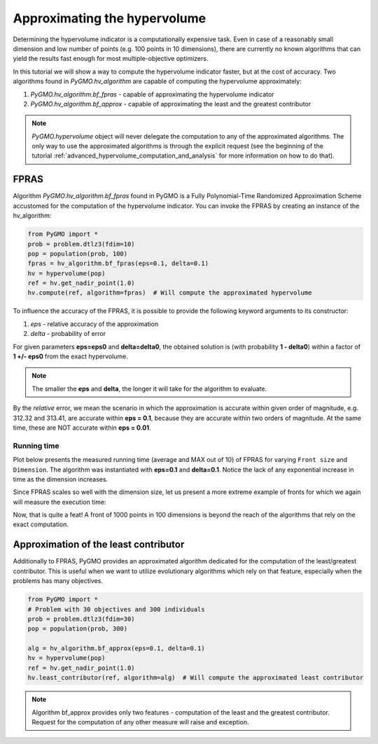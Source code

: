 .. _approximating_the_hypervolume:

================================================================
Approximating the hypervolume
================================================================

Determining the hypervolume indicator is a computationally expensive task.
Even in case of a reasonably small dimension and low number of points (e.g. 100 points in 10 dimensions), there are currently no known algorithms that can yield the results fast enough for most multiple-objective optimizers.

In this tutorial we will show a way to compute the hypervolume indicator faster, but at the cost of accuracy.
Two algorithms found in `PyGMO.hv_algorithm` are capable of computing the hypervolume approximately:

#. `PyGMO.hv_algorithm.bf_fpras` - capable of approximating the hypervolume indicator
#. `PyGMO.hv_algorithm.bf_approx` - capable of approximating the least and the greatest contributor

.. note::
 `PyGMO.hypervolume` object will never delegate the computation to any of the approximated algorithms.
 The only way to use the approximated algorithms is through the explicit request (see the beginning of the tutorial :ref:`advanced_hypervolume_computation_and_analysis` for more information on how to do that).

FPRAS
================

Algorithm `PyGMO.hv_algorithm.bf_fpras` found in PyGMO is a Fully Polynomial-Time Randomized Approximation Scheme accustomed for the computation of the hypervolume indicator. You can invoke the FPRAS by creating an instance of the hv_algorithm:

.. code-block:: python

  from PyGMO import *
  prob = problem.dtlz3(fdim=10)
  pop = population(prob, 100)
  fpras = hv_algorithm.bf_fpras(eps=0.1, delta=0.1)
  hv = hypervolume(pop)
  ref = hv.get_nadir_point(1.0)
  hv.compute(ref, algorithm=fpras)  # Will compute the approximated hypervolume

To influence the accuracy of the FPRAS, it is possible to provide the following keyword arguments to its constructor:

#. *eps* - relative accuracy of the approximation
#. *delta* - probability of error

For given parameters **eps=eps0** and **delta=delta0**, the obtained solution is (with probability **1 - delta0**) within a factor of **1 +/- eps0** from the exact hypervolume.

.. note::
 The smaller the **eps** and **delta**, the longer it will take for the algorithm to evaluate.

By the *relative* error, we mean the scenario in which the approximation is accurate within given order of magnitude, e.g. 312.32 and 313.41, are accurate within **eps = 0.1**, because they are accurate within two orders of magnitude. At the same time, these are NOT accurate within **eps = 0.01**.

Running time
------------------

Plot below presents the measured running time (average and MAX out of 10) of FPRAS for varying ``Front size`` and ``Dimension``.
The algorithm was instantiated with **eps=0.1** and **delta=0.1**.
Notice the lack of any exponential increase in time as the dimension increases.

.. image:: ../images/tutorials/hv_compute_fpras_runtime.png
  :width: 850px

.. image:: ../images/tutorials/hv_MAX_compute_fpras_runtime.png
  :width: 850px

Since FPRAS scales so well with the dimension size, let us present a more extreme example of fronts for which we again will measure the execution time:

.. image:: ../images/tutorials/hv_fpras_extreme.png
  :width: 850px

Now, that is quite a feat! A front of 1000 points in 100 dimensions is beyond the reach of the algorithms that rely on the exact computation.

Approximation of the least contributor
==========================================

Additionally to FPRAS, PyGMO provides an approximated algorithm dedicated for the computation of the least/greatest contributor.
This is useful when we want to utilize evolutionary algorithms which rely on that feature, especially when the problems has many objectives.

.. code-block:: python

  from PyGMO import *
  # Problem with 30 objectives and 300 individuals
  prob = problem.dtlz3(fdim=30)
  pop = population(prob, 300)

  alg = hv_algorithm.bf_approx(eps=0.1, delta=0.1)
  hv = hypervolume(pop)
  ref = hv.get_nadir_point(1.0)
  hv.least_contributor(ref, algorithm=alg)  # Will compute the approximated least contributor

.. note::
 Algorithm bf_approx provides only two features - computation of the least and the greatest contributor. Request for the computation of any other measure will raise and exception.
